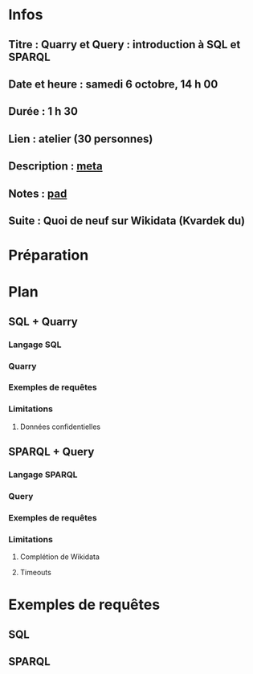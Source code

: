 * Infos
** Titre : Quarry et Query : introduction à SQL et SPARQL
** Date et heure : samedi 6 octobre, 14 h 00
** Durée : 1 h 30
** Lien : atelier (30 personnes)
** Description : [[https://meta.wikimedia.org/wiki/WikiConvention_francophone/2018/Programme/Quarry_et_Query_:_introduction_%C3%A0_SQL_et_SPARQL][meta]]
** Notes : [[https://notes.wikimedia.fr/public_pad/WikiConvFR18_Quarry][pad]]
** Suite : Quoi de neuf sur Wikidata (Kvardek du)
* Préparation
* Plan
** SQL + Quarry
*** Langage SQL
*** Quarry
*** Exemples de requêtes
*** Limitations
**** Données confidentielles
** SPARQL + Query
*** Langage SPARQL
*** Query
*** Exemples de requêtes
*** Limitations
**** Complétion de Wikidata
**** Timeouts
* Exemples de requêtes
** SQL
** SPARQL
